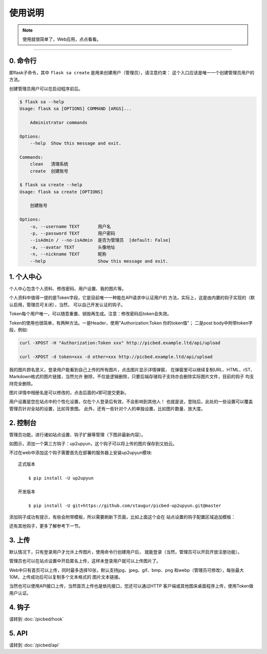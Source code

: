 .. _picbed-usgae:

============
使用说明
============

.. note::

    使用就很简单了，Web应用，点点看看。

--------

.. _picbed-cli:

0. 命令行
----------

即flask子命令，其中 ``flask sa create`` 是用来创建用户（管理员），请注意约束：
这个入口应该是唯一一个创建管理员用户的方法。

创建管理员用户可以在启动程序前后。

.. code:: bash

    $ flask sa --help
    Usage: flask sa [OPTIONS] COMMAND [ARGS]...

        Administrator commands

    Options:
        --help  Show this message and exit.

    Commands:
        clean   清理系统
        create  创建账号

    $ flask sa create --help
    Usage: flask sa create [OPTIONS]

        创建账号

    Options:
        -u, --username TEXT       用户名
        -p, --password TEXT       用户密码
        --isAdmin / --no-isAdmin  是否为管理员  [default: False]
        -a, --avatar TEXT         头像地址
        -n, --nickname TEXT       昵称
        --help                    Show this message and exit.

1. 个人中心
-------------

个人中心包含个人资料、修改密码、用户设置、我的图片等。

个人资料中值得一提的是Token字段，它是目前唯一一种能在API请求中认证用户的
方法，实际上，这是由内置的钩子实现的（默认启用，管理员可关闭），当然，
可以自己开发认证的钩子。

Token每个用户唯一，可以随意重置、销毁再生成。注意：修改密码后token会失效。

Token的使用也很简单，有两种方法。一是Header，使用"Authorization:Token 你的token值"；
二是post body中附带token字段，例如:

.. code:: bash

    curl -XPOST -H "Authorization:Token xxx" http://picbed.example.ltd/api/upload

    curl -XPOST -d token=xxx -d other=xxx http://picbed.example.ltd/api/upload

我的图片顾名思义，登录用户能看到自己上传的所有图片，点击图片显示详情弹窗，
在弹窗里可以继续复制URL、HTML、rST、Markdown格式的图片链接，当然允许
删除，不仅是逻辑删除，只要后端存储钩子支持亦会删除实际图片文件，目前的钩子
均支持完全删除。

图片详情中相册名是可以修改的，点击后面的√即可提交更新。

用户设置是您在站点中的个性化设置，仅在个人登录后有效，不会影响到其他人！
也就是说，登陆后，此处的一些设置可以覆盖管理员针对全站的设置，比如背景图。
此外，还有一些针对个人的单独设置，比如图片数量、放大度。

2. 控制台
---------------

管理员功能，进行诸如站点设置、钩子扩展等管理（下图非最新内容）。

|image1|

如图示，添加一个第三方钩子：up2upyun，这个钩子可以将上传的图片保存到又拍云。

|image2|

不过在web中添加这个钩子需要首先在部署的服务器上安装up2upyun模块::

    正式版本

        $ pip install -U up2upyun

    开发版本

        $ pip install -U git+https://github.com/staugur/picbed-up2upyun.git@master

添加钩子成功有提示，有些会附带模板，所以需要刷新下页面，比如上面这个会在
站点设置的钩子配置区域追加模板：

|image3|

还有其他钩子，更多了解参考下一节。

3. 上传
---------

默认情况下，只有登录用户才允许上传图片，使用命令行创建用户后，
就能登录（当然，管理员可以开启开放注册功能）。

管理员也可以在站点设置中开启匿名上传，这样未登录用户就可以上传图片了。

Web中只有首页可以上传，同时最多选择10张，默认支持jpg、jpeg、gif、bmp、png
和webp（管理员可修改），每张最大10M，上传成功后可以复制多个文本格式的
图片文本链接。

当然也可以使用API接口上传，当然首页上传也是依托接口，您还可以通过HTTP
客户端或其他图床桌面程序上传，使用Token做用户认证。

4. 钩子
--------

请转到 :doc:`/picbed/hook`

5. API
--------

请转到 :doc:`/picbed/api`

.. |image1| image:: /_static/images/picbed_setting.png
.. |image2| image:: /_static/images/picbed_hook.png
.. |image3| image:: /_static/images/picbed_hooksetting.png
